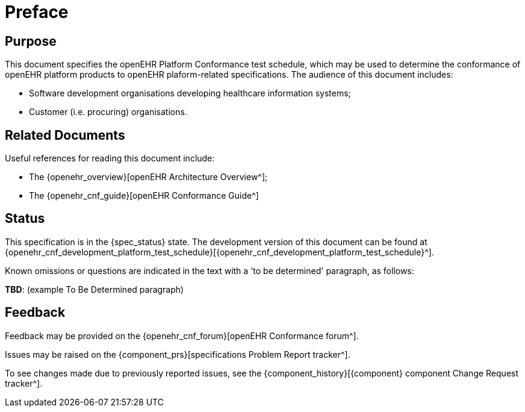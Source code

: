 = Preface

== Purpose

This document specifies the openEHR Platform Conformance test schedule, which may be used to determine the conformance of openEHR platform products to openEHR plaform-related specifications. The audience of this document includes:

* Software development organisations developing healthcare information systems;
* Customer (i.e. procuring) organisations.

== Related Documents

Useful references for reading this document include:

* The {openehr_overview}[openEHR Architecture Overview^];
* The {openehr_cnf_guide}[openEHR Conformance Guide^]

== Status

This specification is in the {spec_status} state. The development version of this document can be found at {openehr_cnf_development_platform_test_schedule}[{openehr_cnf_development_platform_test_schedule}^].

Known omissions or questions are indicated in the text with a 'to be determined' paragraph, as follows:
[.tbd]
*TBD*: (example To Be Determined paragraph)

== Feedback

Feedback may be provided on the {openehr_cnf_forum}[openEHR Conformance forum^].

Issues may be raised on the {component_prs}[specifications Problem Report tracker^].

To see changes made due to previously reported issues, see the {component_history}[{component} component Change Request tracker^].


